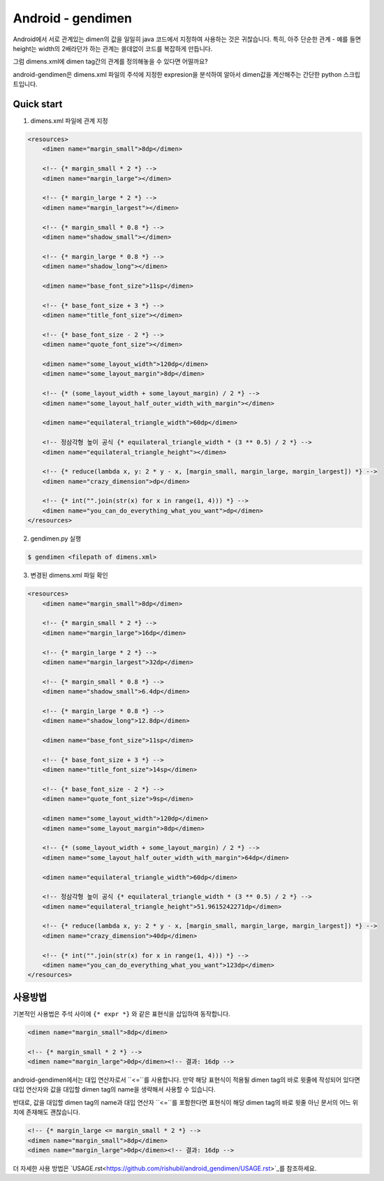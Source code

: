 Android - gendimen
==================

Android에서 서로 관계있는 dimen의 값을 일일히 java 코드에서 지정하여 사용하는 것은
귀찮습니다.  
특히, 아주 단순한 관계 - 예를 들면 height는 width의 2배라던가 하는 관계는 쓸데없이
코드를 복잡하게 만듭니다.

그럼 dimens.xml에 dimen tag간의 관계를 정의해놓을 수 있다면 어떨까요?

android-gendimen은 dimens.xml 파일의 주석에 지정한 expresion을 분석하여 알아서
dimen값을 계산해주는 간단한 python 스크립트입니다.

Quick start
-----------

1. dimens.xml 파일에 관계 지정

.. code-block:: xml

    <resources>
        <dimen name="margin_small">8dp</dimen>
    
        <!-- {* margin_small * 2 *} -->
        <dimen name="margin_large"></dimen>
    
        <!-- {* margin_large * 2 *} -->
        <dimen name="margin_largest"></dimen>
    
        <!-- {* margin_small * 0.8 *} -->
        <dimen name="shadow_small"></dimen>
    
        <!-- {* margin_large * 0.8 *} -->
        <dimen name="shadow_long"></dimen>
    
        <dimen name="base_font_size">11sp</dimen>
    
        <!-- {* base_font_size + 3 *} -->
        <dimen name="title_font_size"></dimen>
    
        <!-- {* base_font_size - 2 *} -->
        <dimen name="quote_font_size"></dimen>
    
        <dimen name="some_layout_width">120dp</dimen>
        <dimen name="some_layout_margin">8dp</dimen>
    
        <!-- {* (some_layout_width + some_layout_margin) / 2 *} -->
        <dimen name="some_layout_half_outer_width_with_margin"></dimen>
    
        <dimen name="equilateral_triangle_width">60dp</dimen>
    
        <!-- 정삼각형 높이 공식 {* equilateral_triangle_width * (3 ** 0.5) / 2 *} -->
        <dimen name="equilateral_triangle_height"></dimen>
    
        <!-- {* reduce(lambda x, y: 2 * y - x, [margin_small, margin_large, margin_largest]) *} -->
        <dimen name="crazy_dimension">dp</dimen>
    
        <!-- {* int("".join(str(x) for x in range(1, 4))) *} -->
        <dimen name="you_can_do_everything_what_you_want">dp</dimen>
    </resources>
    
2. gendimen.py 실행

.. code-block:: bash

    $ gendimen <filepath of dimens.xml>

3. 변경된 dimens.xml 파일 확인

.. code-block:: xml

    <resources>
        <dimen name="margin_small">8dp</dimen>
    
        <!-- {* margin_small * 2 *} -->
        <dimen name="margin_large">16dp</dimen>
    
        <!-- {* margin_large * 2 *} -->
        <dimen name="margin_largest">32dp</dimen>
    
        <!-- {* margin_small * 0.8 *} -->
        <dimen name="shadow_small">6.4dp</dimen>
    
        <!-- {* margin_large * 0.8 *} -->
        <dimen name="shadow_long">12.8dp</dimen>
    
        <dimen name="base_font_size">11sp</dimen>
    
        <!-- {* base_font_size + 3 *} -->
        <dimen name="title_font_size">14sp</dimen>
    
        <!-- {* base_font_size - 2 *} -->
        <dimen name="quote_font_size">9sp</dimen>
    
        <dimen name="some_layout_width">120dp</dimen>
        <dimen name="some_layout_margin">8dp</dimen>
    
        <!-- {* (some_layout_width + some_layout_margin) / 2 *} -->
        <dimen name="some_layout_half_outer_width_with_margin">64dp</dimen>
    
        <dimen name="equilateral_triangle_width">60dp</dimen>
    
        <!-- 정삼각형 높이 공식 {* equilateral_triangle_width * (3 ** 0.5) / 2 *} -->
        <dimen name="equilateral_triangle_height">51.9615242271dp</dimen>
    
        <!-- {* reduce(lambda x, y: 2 * y - x, [margin_small, margin_large, margin_largest]) *} -->
        <dimen name="crazy_dimension">40dp</dimen>
    
        <!-- {* int("".join(str(x) for x in range(1, 4))) *} -->
        <dimen name="you_can_do_everything_what_you_want">123dp</dimen>
    </resources>


사용방법
----

기본적인 사용법은 주석 사이에 ``{* expr *}`` 와 같은 표현식을 삽입하여 동작합니다.

.. code-block:: xml

    <dimen name="margin_small">8dp</dimen>
    
    <!-- {* margin_small * 2 *} -->
    <dimen name="margin_large">0dp</dimen><!-- 결과: 16dp -->

android-gendimen에서는 대입 연산자로서 ``<=``를 사용합니다. 만약 해당 표현식이 적용될
dimen tag의 바로 윗줄에 작성되어 있다면 대입 연산자와 값을 대입할 dimen tag의 name을
생략해서 사용할 수 있습니다.

반대로, 값을 대입할 dimen tag의 name과 대입 연산자 ``<=``를 포함한다면 표현식이 해당
dimen tag의 바로 윗줄 아닌 문서의 어느 위치에 존재해도 괜찮습니다.

.. code-block:: xml

    <!-- {* margin_large <= margin_small * 2 *} -->
    <dimen name="margin_small">8dp</dimen>
    <dimen name="margin_large">0dp</dimen><!-- 결과: 16dp -->

더 자세한 사용 방법은 `USAGE.rst<https://github.com/rishubil/android_gendimen/USAGE.rst>`_를 참조하세요.
